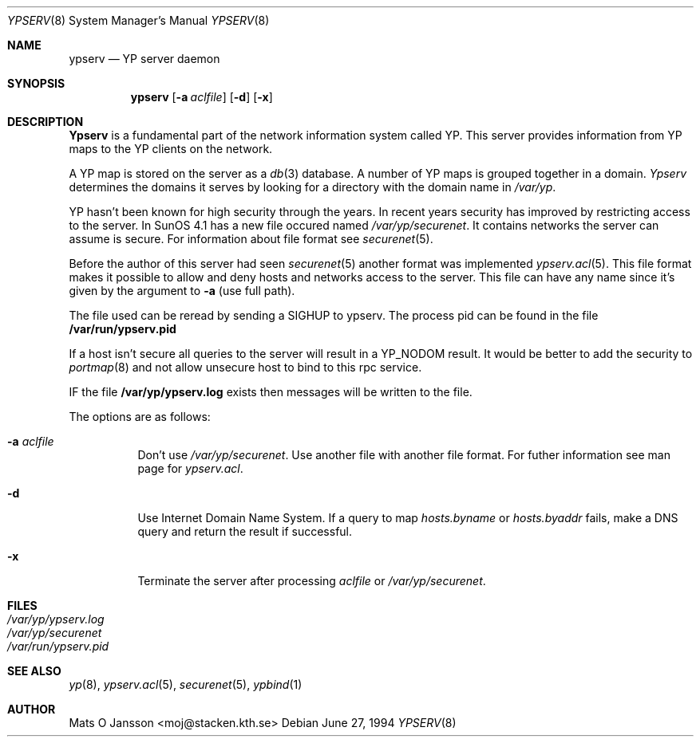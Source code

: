 .\"	$OpenBSD: ypserv.8,v 1.5 1996/06/30 19:46:06 maja Exp $
.\" Copyright (c) 1994 Mats O Jansson <moj@stacken.kth.se>
.\" All rights reserved.
.\"
.\" Redistribution and use in source and binary forms, with or without
.\" modification, are permitted provided that the following conditions
.\" are met:
.\" 1. Redistributions of source code must retain the above copyright
.\"    notice, this list of conditions and the following disclaimer.
.\" 2. Redistributions in binary form must reproduce the above copyright
.\"    notice, this list of conditions and the following disclaimer in the
.\"    documentation and/or other materials provided with the distribution.
.\" 3. All advertising materials mentioning features or use of this software
.\"    must display the following acknowledgement:
.\"	This product includes software developed by Mats O Jansson
.\" 4. The name of the author may not be used to endorse or promote products
.\"    derived from this software without specific prior written permission.
.\"
.\" THIS SOFTWARE IS PROVIDED BY THE AUTHOR ``AS IS'' AND ANY EXPRESS
.\" OR IMPLIED WARRANTIES, INCLUDING, BUT NOT LIMITED TO, THE IMPLIED
.\" WARRANTIES OF MERCHANTABILITY AND FITNESS FOR A PARTICULAR PURPOSE
.\" ARE DISCLAIMED.  IN NO EVENT SHALL THE AUTHOR BE LIABLE FOR ANY
.\" DIRECT, INDIRECT, INCIDENTAL, SPECIAL, EXEMPLARY, OR CONSEQUENTIAL
.\" DAMAGES (INCLUDING, BUT NOT LIMITED TO, PROCUREMENT OF SUBSTITUTE GOODS
.\" OR SERVICES; LOSS OF USE, DATA, OR PROFITS; OR BUSINESS INTERRUPTION)
.\" HOWEVER CAUSED AND ON ANY THEORY OF LIABILITY, WHETHER IN CONTRACT, STRICT
.\" LIABILITY, OR TORT (INCLUDING NEGLIGENCE OR OTHERWISE) ARISING IN ANY WAY
.\" OUT OF THE USE OF THIS SOFTWARE, EVEN IF ADVISED OF THE POSSIBILITY OF
.\" SUCH DAMAGE.
.\"
.Dd June 27, 1994
.Dt YPSERV 8
.Os
.Sh NAME
.Nm ypserv
.Nd YP server daemon
.Sh SYNOPSIS
.Nm ypserv
.Op Fl a Ar aclfile
.Op Fl d
.Op Fl x
.Sh DESCRIPTION
.Nm Ypserv
is a fundamental part of the network information system called YP.
This server provides information from YP maps to the YP clients
on the network.
.Pp
A YP map is stored on the server as a
.Xr db 3
database. A number of YP maps is grouped together in a domain.
.Ar Ypserv
determines the domains it serves by looking for a directory with
the domain name in 
.Ar /var/yp .
.Pp
YP hasn't been known for high security through the years. In recent years
security has improved by restricting access to the server. In SunOS 4.1
has a new file occured named
.Ar /var/yp/securenet .
It contains networks the server can assume is secure. For information about
file format see
.Xr securenet 5 .
.Pp
Before the author of this server had seen 
.Xr securenet 5
another format was implemented
.Xr ypserv.acl 5 .
This file format makes it possible to allow and deny hosts and networks
access to the server. This file can have any name since it's given by
the argument to
.Fl a 
(use full path). 
.Pp
The file used can be reread by sending a SIGHUP to ypserv. The process pid
can be found in the file
.Nm /var/run/ypserv.pid
.
.Pp
If a host isn't secure all queries to the server will result in a YP_NODOM
result. It would be better to add the security to
.Xr portmap 8
and not allow unsecure host to bind to this rpc service.
.Pp
IF the file
.Nm /var/yp/ypserv.log
exists then messages will be written to the file.
.Pp
The options are as follows:
.Bl -tag -width indent
.It Fl a Ar aclfile
Don't use 
.Ar /var/yp/securenet .
Use another file with another file format. For futher information see
man page for
.Ar ypserv.acl .
.It Fl d
Use Internet Domain Name System. If a query to map
.Ar hosts.byname
or
.Ar hosts.byaddr
fails, make a DNS query and return the result if successful.
.It Fl x
Terminate the server after processing
.Ar aclfile
or
.Ar /var/yp/securenet .
.El
.Sh FILES
.Bl -tag -width /var/yp/ypserv.log -compact
.It Pa /var/yp/ypserv.log
.It Pa /var/yp/securenet
.It Pa /var/run/ypserv.pid
.El
.Sh SEE ALSO
.Xr yp 8 ,
.Xr ypserv.acl 5 ,
.Xr securenet 5 ,
.Xr ypbind 1 
.Sh AUTHOR
Mats O Jansson <moj@stacken.kth.se>
